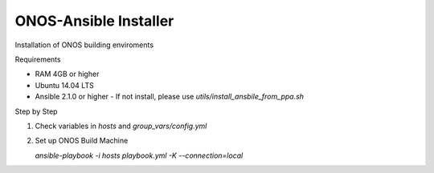 ONOS-Ansible Installer
======================

Installation of ONOS building enviroments

Requirements

- RAM 4GB or higher
- Ubuntu 14.04 LTS
- Ansible 2.1.0 or higher
  - If not install, please use `utils/install_ansbile_from_ppa.sh`

Step by Step

1. Check variables in `hosts` and `group_vars/config.yml`

2. Set up ONOS Build Machine

   `ansible-playbook -i hosts playbook.yml -K --connection=local`
